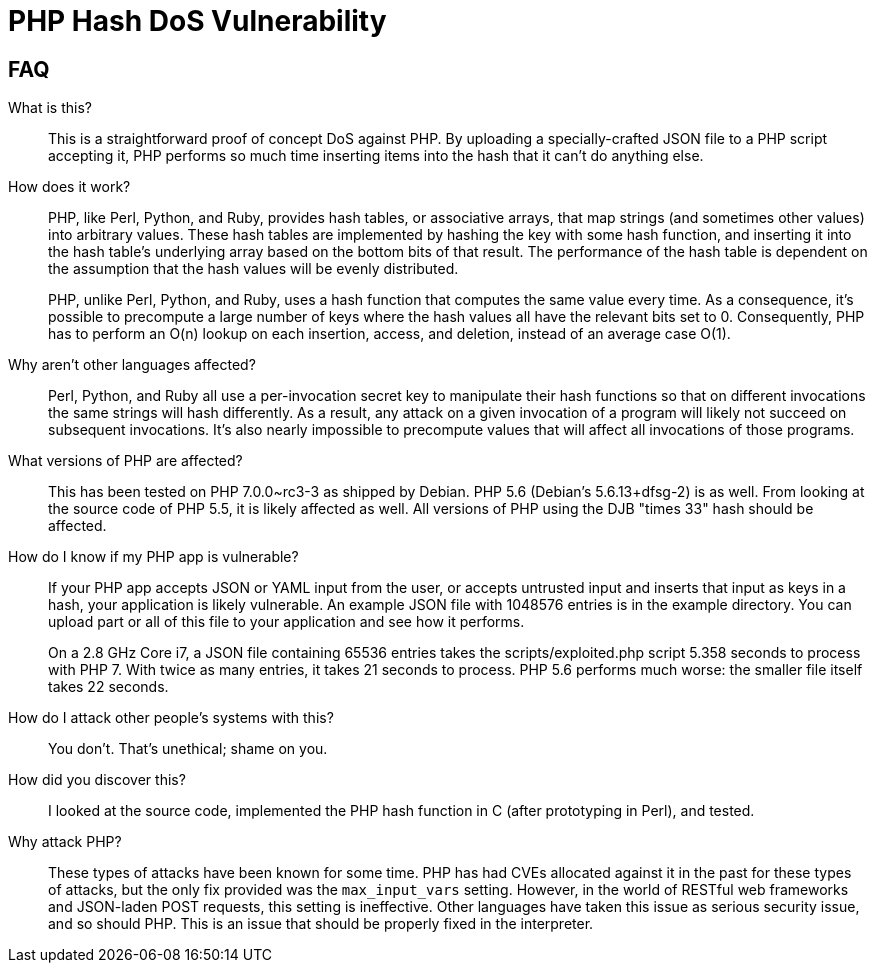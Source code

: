 PHP Hash DoS Vulnerability
==========================

== FAQ

What is this?::
  This is a straightforward proof of concept DoS against PHP.  By uploading a
	specially-crafted JSON file to a PHP script accepting it, PHP performs so much
	time inserting items into the hash that it can't do anything else.

How does it work?::
	PHP, like Perl, Python, and Ruby, provides hash tables, or associative arrays,
	that map strings (and sometimes other values) into arbitrary values.  These
	hash tables are implemented by hashing the key with some hash function, and
	inserting it into the hash table's underlying array based on the bottom bits
	of that result.  The performance of the hash table is dependent on the
	assumption that the hash values will be evenly distributed.
+
PHP, unlike Perl, Python, and Ruby, uses a hash function that computes the same
value every time.  As a consequence, it's possible to precompute a large number
of keys where the hash values all have the relevant bits set to 0.
Consequently, PHP has to perform an O(n) lookup on each insertion, access, and
deletion, instead of an average case O(1).

Why aren't other languages affected?::
	Perl, Python, and Ruby all use a per-invocation secret key to manipulate their
	hash functions so that on different invocations the same strings will hash
	differently.  As a result, any attack on a given invocation of a program will
	likely not succeed on subsequent invocations.  It's also nearly impossible to
	precompute values that will affect all invocations of those programs.

What versions of PHP are affected?::
	This has been tested on PHP 7.0.0~rc3-3 as shipped by Debian.  PHP 5.6
	(Debian's 5.6.13+dfsg-2) is as well. From looking at the source code of PHP
	5.5, it is likely affected as well.  All versions of PHP using the DJB "times
	33" hash should be affected.

How do I know if my PHP app is vulnerable?::
	If your PHP app accepts JSON or YAML input from the user, or accepts untrusted
	input and inserts that input as keys in a hash, your application is likely
	vulnerable.  An example JSON file with 1048576 entries is in the example
	directory.  You can upload part or all of this file to your application and
	see how it performs.
+
On a 2.8 GHz Core i7, a JSON file containing 65536 entries takes the
scripts/exploited.php script 5.358 seconds to process with PHP 7.  With twice as
many entries, it takes 21 seconds to process.  PHP 5.6 performs much worse: the
smaller file itself takes 22 seconds.

How do I attack other people's systems with this?::
  You don't.  That's unethical; shame on you.

How did you discover this?::
  I looked at the source code, implemented the PHP hash function in C (after
	prototyping in Perl), and tested.

Why attack PHP?::
  These types of attacks have been known for some time.  PHP has had CVEs
	allocated against it in the past for these types of attacks, but the only fix
	provided was the `max_input_vars` setting.  However, in the world of RESTful
	web frameworks and JSON-laden POST requests, this setting is ineffective.
	Other languages have taken this issue as serious security issue, and so should
	PHP.  This is an issue that should be properly fixed in the interpreter.
